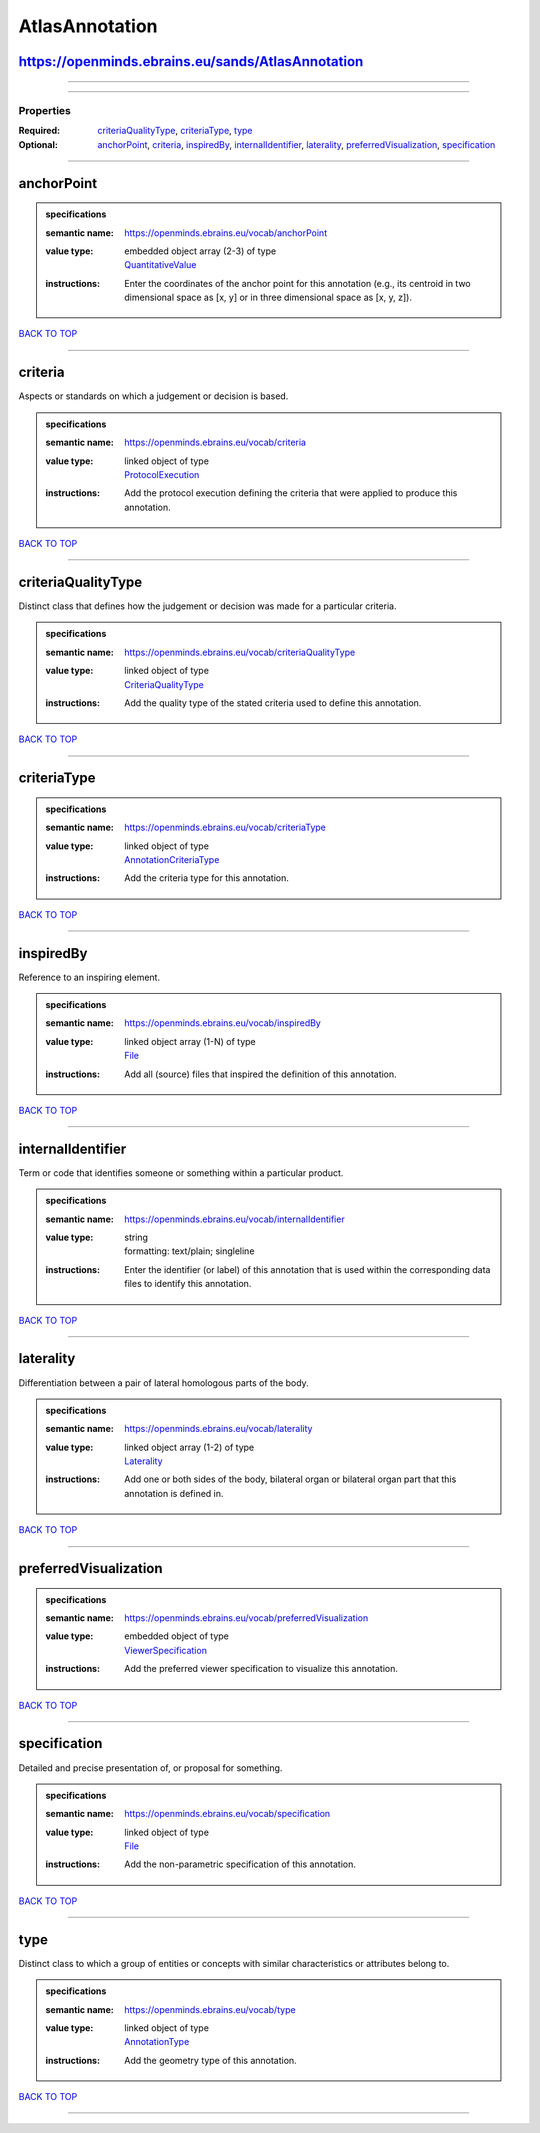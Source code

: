 ###############
AtlasAnnotation
###############

https://openminds.ebrains.eu/sands/AtlasAnnotation
--------------------------------------------------

------------

------------

**********
Properties
**********

:Required: `criteriaQualityType <criteriaQualityType_heading_>`_, `criteriaType <criteriaType_heading_>`_, `type <type_heading_>`_
:Optional: `anchorPoint <anchorPoint_heading_>`_, `criteria <criteria_heading_>`_, `inspiredBy <inspiredBy_heading_>`_, `internalIdentifier <internalIdentifier_heading_>`_, `laterality <laterality_heading_>`_, `preferredVisualization <preferredVisualization_heading_>`_, `specification <specification_heading_>`_

------------

.. _anchorPoint_heading:

anchorPoint
-----------

.. admonition:: specifications

   :semantic name: https://openminds.ebrains.eu/vocab/anchorPoint
   :value type: | embedded object array \(2-3\) of type
                | `QuantitativeValue <https://openminds.ebrains.eu/core/QuantitativeValue>`_
   :instructions: Enter the coordinates of the anchor point for this annotation (e.g., its centroid in two dimensional space as [x, y] or in three dimensional space as [x, y, z]).

`BACK TO TOP <AtlasAnnotation_>`_

------------

.. _criteria_heading:

criteria
--------

Aspects or standards on which a judgement or decision is based.

.. admonition:: specifications

   :semantic name: https://openminds.ebrains.eu/vocab/criteria
   :value type: | linked object of type
                | `ProtocolExecution <https://openminds.ebrains.eu/core/ProtocolExecution>`_
   :instructions: Add the protocol execution defining the criteria that were applied to produce this annotation.

`BACK TO TOP <AtlasAnnotation_>`_

------------

.. _criteriaQualityType_heading:

criteriaQualityType
-------------------

Distinct class that defines how the judgement or decision was made for a particular criteria.

.. admonition:: specifications

   :semantic name: https://openminds.ebrains.eu/vocab/criteriaQualityType
   :value type: | linked object of type
                | `CriteriaQualityType <https://openminds.ebrains.eu/controlledTerms/CriteriaQualityType>`_
   :instructions: Add the quality type of the stated criteria used to define this annotation.

`BACK TO TOP <AtlasAnnotation_>`_

------------

.. _criteriaType_heading:

criteriaType
------------

.. admonition:: specifications

   :semantic name: https://openminds.ebrains.eu/vocab/criteriaType
   :value type: | linked object of type
                | `AnnotationCriteriaType <https://openminds.ebrains.eu/controlledTerms/AnnotationCriteriaType>`_
   :instructions: Add the criteria type for this annotation.

`BACK TO TOP <AtlasAnnotation_>`_

------------

.. _inspiredBy_heading:

inspiredBy
----------

Reference to an inspiring element.

.. admonition:: specifications

   :semantic name: https://openminds.ebrains.eu/vocab/inspiredBy
   :value type: | linked object array \(1-N\) of type
                | `File <https://openminds.ebrains.eu/core/File>`_
   :instructions: Add all (source) files that inspired the definition of this annotation.

`BACK TO TOP <AtlasAnnotation_>`_

------------

.. _internalIdentifier_heading:

internalIdentifier
------------------

Term or code that identifies someone or something within a particular product.

.. admonition:: specifications

   :semantic name: https://openminds.ebrains.eu/vocab/internalIdentifier
   :value type: | string
                | formatting: text/plain; singleline
   :instructions: Enter the identifier (or label) of this annotation that is used within the corresponding data files to identify this annotation.

`BACK TO TOP <AtlasAnnotation_>`_

------------

.. _laterality_heading:

laterality
----------

Differentiation between a pair of lateral homologous parts of the body.

.. admonition:: specifications

   :semantic name: https://openminds.ebrains.eu/vocab/laterality
   :value type: | linked object array \(1-2\) of type
                | `Laterality <https://openminds.ebrains.eu/controlledTerms/Laterality>`_
   :instructions: Add one or both sides of the body, bilateral organ or bilateral organ part that this annotation is defined in.

`BACK TO TOP <AtlasAnnotation_>`_

------------

.. _preferredVisualization_heading:

preferredVisualization
----------------------

.. admonition:: specifications

   :semantic name: https://openminds.ebrains.eu/vocab/preferredVisualization
   :value type: | embedded object of type
                | `ViewerSpecification <https://openminds.ebrains.eu/sands/ViewerSpecification>`_
   :instructions: Add the preferred viewer specification to visualize this annotation.

`BACK TO TOP <AtlasAnnotation_>`_

------------

.. _specification_heading:

specification
-------------

Detailed and precise presentation of, or proposal for something.

.. admonition:: specifications

   :semantic name: https://openminds.ebrains.eu/vocab/specification
   :value type: | linked object of type
                | `File <https://openminds.ebrains.eu/core/File>`_
   :instructions: Add the non-parametric specification of this annotation.

`BACK TO TOP <AtlasAnnotation_>`_

------------

.. _type_heading:

type
----

Distinct class to which a group of entities or concepts with similar characteristics or attributes belong to.

.. admonition:: specifications

   :semantic name: https://openminds.ebrains.eu/vocab/type
   :value type: | linked object of type
                | `AnnotationType <https://openminds.ebrains.eu/controlledTerms/AnnotationType>`_
   :instructions: Add the geometry type of this annotation.

`BACK TO TOP <AtlasAnnotation_>`_

------------

